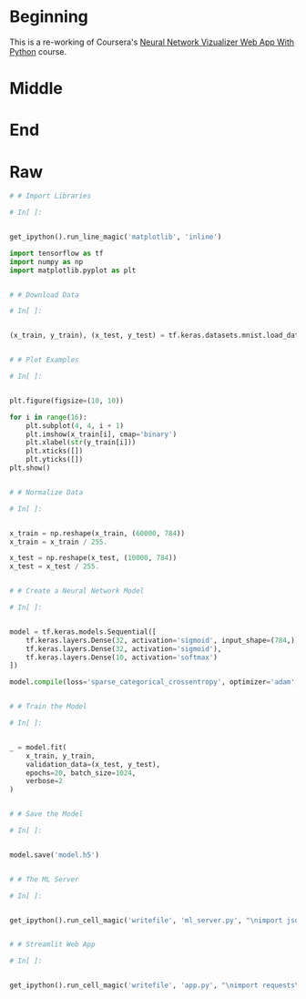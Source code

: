 #+BEGIN_COMMENT
.. title: Flask, TensorFlow, and MNIST
.. slug: flask-tensorflow-and-mnist
.. date: 2020-06-18 15:43:56 UTC-07:00
.. tags: flask,tensorflow,mnist
.. category: TensorFlow
.. link: 
.. description: Serving a TensorFlow MNIST model with Flask.
.. type: text

#+END_COMMENT
#+OPTIONS: ^:{}
#+TOC: headlines 2
#+PROPERTY: header-args :session /home/athena/.local/share/jupyter/runtime/kernel-8c9d445e-fc9f-47ae-abc5-ca4204e14022-ssh.json

#+BEGIN_SRC python :session hello :results none :exports none
%load_ext autoreload
%autoreload 2
#+END_SRC
* Beginning
  This is a re-working of Coursera's [[https://www.coursera.org/learn/neural-network-visualizer/home/welcome][Neural Network Vizualizer Web App With Python]] course.
* Middle
* End
* Raw
#+begin_src python
# # Import Libraries

# In[ ]:


get_ipython().run_line_magic('matplotlib', 'inline')

import tensorflow as tf
import numpy as np
import matplotlib.pyplot as plt


# # Download Data

# In[ ]:


(x_train, y_train), (x_test, y_test) = tf.keras.datasets.mnist.load_data()


# # Plot Examples

# In[ ]:


plt.figure(figsize=(10, 10))

for i in range(16):
    plt.subplot(4, 4, i + 1)
    plt.imshow(x_train[i], cmap='binary')
    plt.xlabel(str(y_train[i]))
    plt.xticks([])
    plt.yticks([])
plt.show()


# # Normalize Data

# In[ ]:


x_train = np.reshape(x_train, (60000, 784))
x_train = x_train / 255.

x_test = np.reshape(x_test, (10000, 784))
x_test = x_test / 255.


# # Create a Neural Network Model

# In[ ]:


model = tf.keras.models.Sequential([
    tf.keras.layers.Dense(32, activation='sigmoid', input_shape=(784,)),
    tf.keras.layers.Dense(32, activation='sigmoid'),
    tf.keras.layers.Dense(10, activation='softmax')
])

model.compile(loss='sparse_categorical_crossentropy', optimizer='adam', metrics=['accuracy'])


# # Train the Model

# In[ ]:


_ = model.fit(
    x_train, y_train,
    validation_data=(x_test, y_test),
    epochs=20, batch_size=1024,
    verbose=2
)


# # Save the Model

# In[ ]:


model.save('model.h5')


# # The ML Server

# In[ ]:


get_ipython().run_cell_magic('writefile', 'ml_server.py', "\nimport json\nimport tensorflow as tf\nimport numpy as np\nimport os\nimport random\nimport string\n\nfrom flask import Flask, request\n\napp = Flask(__name__)\n\nmodel = tf.keras.models.load_model('model.h5')\nfeature_model = tf.keras.models.Model(model.inputs, [layer.output for layer in model.layers])\n\n_, (x_test, _) = tf.keras.datasets.mnist.load_data()\nx_test = x_test / 255.\n\ndef get_prediction():\n    index = np.random.choice(x_test.shape[0])\n    image = x_test[index,:,:]\n    image_arr = np.reshape(image, (1, 784))\n    return feature_model.predict(image_arr), image\n\n@app.route('/', methods=['GET', 'POST'])\ndef index():\n    if request.method == 'POST':\n        preds, image = get_prediction()\n        final_preds = [p.tolist() for p in preds]\n        return json.dumps({'prediction': final_preds, 'image': image.tolist()})\n    return 'Welcome to the ml server'\n\nif __name__ == '__main__':\n    app.run()")


# # Streamlit Web App

# In[ ]:


get_ipython().run_cell_magic('writefile', 'app.py', "\nimport requests\nimport json\nimport numpy as np\nimport streamlit as st\nimport os\nimport matplotlib.pyplot as plt\n\nURI = 'http://127.0.0.1:5000'\n\nst.title('Neural Network Visualizer')\nst.sidebar.markdown('# Input Image')\n\nif st.button('Get random predictions'):\n    response = requests.post(URI, data={})\n    response = json.loads(response.text)\n    preds = response.get('prediction')\n    image = response.get('image')\n    image = np.reshape(image, (28, 28))\n\n    st.sidebar.image(image, width=150)\n\n    for layer, p in enumerate(preds):\n        numbers = np.squeeze(np.array(p))\n\n        plt.figure(figsize=(32, 4))\n\n        if layer == 2:\n            row = 1\n            col = 10\n        else:\n            row = 2\n            col = 16\n\n        for i, number in enumerate(numbers):\n            plt.subplot(row, col, i + 1)\n            plt.imshow((number * np.ones((8, 8, 3))).astype('float32'), cmap='binary')\n            plt.xticks([])\n            plt.yticks([])\n            if layer == 2:\n                plt.xlabel(str(i), fontsize=40)\n        plt.subplots_adjust(wspace=0.05, hspace=0.05)\n        plt.tight_layout()\n\n        st.text('Layer {}'.format(layer + 1), )\n        st.pyplot()")


#+end_src
